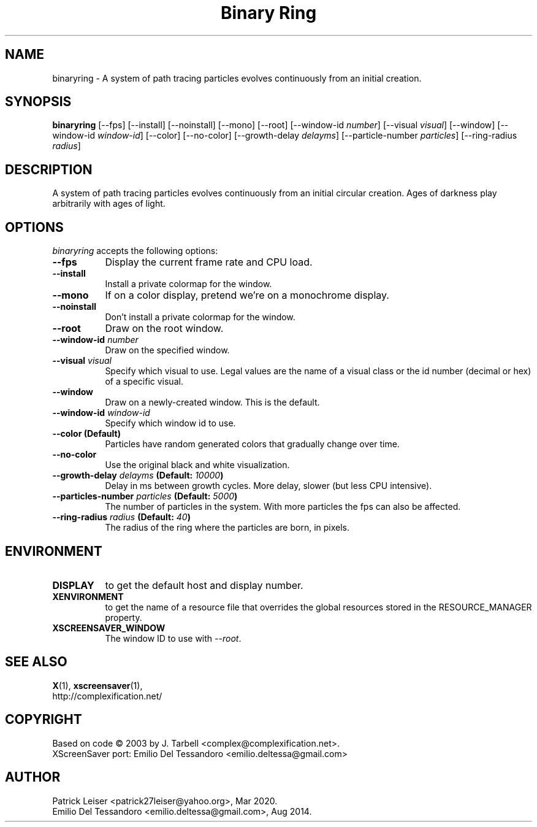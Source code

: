 .TH "Binary Ring" 1 "02-Sep-14" "X Version 11"
.SH NAME
binaryring \- A system of path tracing particles evolves continuously from an initial creation. 
.SH SYNOPSIS
.B binaryring
[\-\-fps]
[\-\-install]
[\-\-noinstall]
[\-\-mono]
[\-\-root]
[\-\-window\-id \fInumber\fP]
[\-\-visual \fIvisual\fP]
[\-\-window] 
[\-\-window\-id \fIwindow\-id\fP]
[\-\-color]
[\-\-no\-color]
[\-\-growth\-delay \fIdelayms\fP]
[\-\-particle\-number \fIparticles\fP]
[\-\-ring\-radius \fIradius\fP]
.SH DESCRIPTION
A system of path tracing particles evolves continuously from an
initial circular creation.  Ages of darkness play arbitrarily with
ages of light.
.SH OPTIONS
.I binaryring
accepts the following options:
.TP 8
.B \-\-fps
Display the current frame rate and CPU load.
.TP 8
.B \-\-install
Install a private colormap for the window.
.TP 8
.B \-\-mono
If on a color display, pretend we're on a monochrome display.
.TP 8
.B \-\-noinstall
Don't install a private colormap for the window.
.TP 8
.B \-\-root
Draw on the root window.
.TP 8
.B \-\-window\-id \fInumber\fP
Draw on the specified window.
.TP 8
.B \-\-visual \fIvisual\fP
Specify which visual to use. Legal values are the name of a visual
class or the id number (decimal or hex) of a specific visual.
.TP 8
.B \-\-window
Draw on a newly-created window. This is the default.
.TP 8
.B \-\-window\-id \fIwindow\-id\fP
Specify which window id to use.
.TP 8
.B \-\-color (Default)
Particles have random generated colors that gradually change over time.
.TP 8
.B \-\-no\-color
Use the original black and white visualization.
.TP 8
.B \-\-growth\-delay \fIdelayms\fP (Default: \fI10000\fP)
Delay in ms between growth cycles. More delay, slower (but less CPU intensive).
.TP 8
.B \-\-particles\-number \fIparticles\fP (Default: \fI5000\fP)
The number of particles in the system. With more particles the fps
can also be affected.
.TP 8
.B \-\-ring\-radius \fIradius\fP (Default: \fI40\fP)
The radius of the ring where the particles are born, in pixels.
.SH ENVIRONMENT
.PP
.TP 8
.B DISPLAY
to get the default host and display number.
.TP 8
.B XENVIRONMENT
to get the name of a resource file that overrides the global
resources stored in the RESOURCE_MANAGER property.
.TP 8
.B XSCREENSAVER_WINDOW
The window ID to use with \fI\-\-root\fP.
.SH SEE ALSO
.BR X (1),
.BR xscreensaver (1),
.br
http://complexification.net/
.SH COPYRIGHT
Based on code \(co 2003 by J. Tarbell <complex@complexification.net>.
.br
XScreenSaver port: Emilio Del Tessandoro <emilio.deltessa@gmail.com>
.SH AUTHOR
Patrick Leiser <patrick27leiser@yahoo.org>, Mar 2020.
.br
Emilio Del Tessandoro <emilio.deltessa@gmail.com>, Aug 2014.
